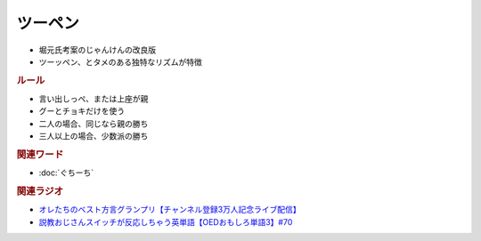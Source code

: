 ツーペン
==========================================================
.. glossary::
  ツーペン : つ

* 堀元氏考案のじゃんけんの改良版
* ツーッペン、とタメのある独特なリズムが特徴

.. rubric:: ルール
* 言い出しっぺ、または上座が親
* グーとチョキだけを使う
* 二人の場合、同じなら親の勝ち
* 三人以上の場合、少数派の勝ち

.. rubric:: 関連ワード
* :doc:`ぐちーち` 

.. rubric:: 関連ラジオ
* `オレたちのベスト方言グランプリ【チャンネル登録3万人記念ライブ配信】`_
* `説教おじさんスイッチが反応しちゃう英単語【OEDおもしろ単語3】#70`_

.. _オレたちのベスト方言グランプリ【チャンネル登録3万人記念ライブ配信】: https://www.youtube.com/watch?v=WhzAvTSYXxk
.. _説教おじさんスイッチが反応しちゃう英単語【OEDおもしろ単語3】#70: https://www.youtube.com/watch?v=-d742iuB7L0
